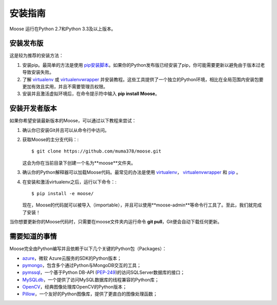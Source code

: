 .. _install:

安装指南
==============

Moose 运行在Python 2.7和Python 3.3及以上版本。

安装发布版
---------------------

这是较为推荐的安装方法：

1. 安装pip。最简单的方法是使用 `pip安装脚本 <https://pip.pypa.io/en/latest/installing/#installing-with-get-pip-py>`_。如果你的Python发布版已经安装了pip，你可能需要更新以避免由于版本过老导致安装失败。
2. 了解 `virtualenv <https://virtualenv.pypa.io/en/stable/>`_ 或 `virtualenvwrapper <https://virtualenvwrapper.readthedocs.io/en/latest/>`_ 并安装教程。这些工具提供了一个独立的Python环境，相比在全局范围内安装包要更加有效且实用，并且不需要管理员权限。
3. 安装并且激活虚拟环境后，在命令提示符中输入 **pip install Moose**。

安装开发者版本
---------------------

如果你希望安装最新版本的Moose，可以通过以下教程来尝试：

1. 确认你已安装Git并且可以从命令行中访问。
2. 获取Moose的主分支代码：::

    $ git clone https://github.com/muma378/moose.git

   这会为你在当前目录下创建一个名为**moose**文件夹。
3. 确认你的Python解释器可以加载Moose代码。最常见的办法是使用 `virtualenv <https://virtualenv.pypa.io/en/stable/>`_， `virtualenvwrapper <https://virtualenvwrapper.readthedocs.io/en/latest/>`_ 和 `pip <https://pip.pypa.io/>`_ 。
4. 在安装和激活virtualenv之后，运行以下命令：::

    $ pip install -e moose/

   现在，Moose的代码就可以被导入（importable），并且可以使用**moose-admin**等命令行工具了。至此，我们就完成了安装！

当你想要更新你的Moose代码时，只需要在moose文件夹内运行命令 **git pull**，Git便会自动下载任何更新。

需要知道的事情
---------------------

Moose完全由Python编写并且依赖于以下几个关键的Python包（Packages）：

* `azure <http://azure-sdk-for-python.readthedocs.io/en/v2.0.0rc6/>`_，微软 Azure云服务的SDK的Python版本；
* `pymongo <https://dfproj.readthedocs.io/en/latest/>`_，包含多个通过Python与MongoDB交互的工具；
* `pymssql <http://pymssql.org/en/stable/>`_，一个基于Python DB-API (`PEP-249 <http://www.python.org/dev/peps/pep-0249/>`_)的访问SQLServer数据库的接口；
* `MySQLdb <https://mysqlclient.readthedocs.io/>`_，一个提供了访问MySQL数据库的线程兼容的Python库；
* `OpenCV <http://opencv-python-tutroals.readthedocs.io/en/latest/py_tutorials/py_tutorials.html>`_，经典图像处理库OpenCV的Python版本；
* `Pillow <http://pillow.readthedocs.io/en/stable/>`_，一个友好的Python图像库，提供了更直白的图像处理函数；
